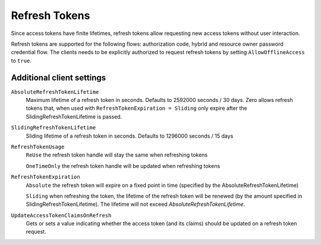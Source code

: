 Refresh Tokens
==============
Since access tokens have finite lifetimes, refresh tokens allow requesting new access tokens without user interaction.

Refresh tokens are supported for the following flows: authorization code, hybrid and resource owner password credential flow.
The clients needs to be explicitly authorized to request refresh tokens by setting ``AllowOfflineAccess`` to ``true``.

Additional client settings
^^^^^^^^^^^^^^^^^^^^^^^^^^
``AbsoluteRefreshTokenLifetime``
    Maximum lifetime of a refresh token in seconds. Defaults to 2592000 seconds / 30 days. Zero allows refresh tokens that, when used with ``RefreshTokenExpiration = Sliding`` only expire after the SlidingRefreshTokenLifetime is passed.
``SlidingRefreshTokenLifetime``
    Sliding lifetime of a refresh token in seconds. Defaults to 1296000 seconds / 15 days
``RefreshTokenUsage``
    ``ReUse`` the refresh token handle will stay the same when refreshing tokens
    
    ``OneTimeOnly`` the refresh token handle will be updated when refreshing tokens
``RefreshTokenExpiration``
    ``Absolute`` the refresh token will expire on a fixed point in time (specified by the AbsoluteRefreshTokenLifetime)
    
    ``Sliding`` when refreshing the token, the lifetime of the refresh token will be renewed (by the amount specified in SlidingRefreshTokenLifetime). The lifetime will not exceed `AbsoluteRefreshTokenLifetime`.
``UpdateAccessTokenClaimsOnRefresh``
    Gets or sets a value indicating whether the access token (and its claims) should be updated on a refresh token request.
